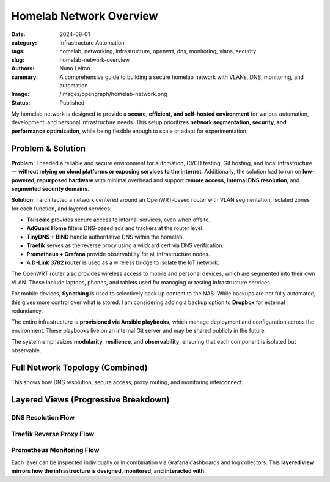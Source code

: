 =========================
Homelab Network Overview
=========================

:date:     2024-08-01
:category: Infrastructure Automation
:tags:     homelab, networking, infrastructure, openwrt, dns, monitoring, vlans, security
:slug:     homelab-network-overview
:authors:  Nuno Leitao
:summary:  A comprehensive guide to building a secure homelab network with VLANs, DNS, monitoring, and automation
:Image:    /images/opengraph/homelab-network.png
:Status:   Published

My homelab network is designed to provide a **secure, efficient, and self-hosted environment**
for various automation, development, and personal infrastructure needs.
This setup prioritizes **network segmentation, security, and performance optimization**,
while being flexible enough to scale or adapt for experimentation.

Problem & Solution
------------------

**Problem:** I needed a reliable and secure environment for automation, CI/CD testing, Git hosting, and local infrastructure—
**without relying on cloud platforms or exposing services to the internet**.
Additionally, the solution had to run on **low-powered, repurposed hardware** with minimal overhead
and support **remote access**, **internal DNS resolution**, and **segmented security domains**.

**Solution:** I architected a network centered around an OpenWRT-based router with VLAN segmentation,
isolated zones for each function, and layered services:

- **Tailscale** provides secure access to internal services, even when offsite.
- **AdGuard Home** filters DNS-based ads and trackers at the router level.
- **TinyDNS + BIND** handle authoritative DNS within the homelab.
- **Traefik** serves as the reverse proxy using a wildcard cert via DNS verification.
- **Prometheus + Grafana** provide observability for all infrastructure nodes.
- A **D-Link 3782 router** is used as a wireless bridge to isolate the IoT network.

The OpenWRT router also provides wireless access to mobile and personal devices,
which are segmented into their own VLAN. These include laptops, phones, and tablets
used for managing or testing infrastructure services.

For mobile devices, **Syncthing** is used to selectively back up content to the NAS.
While backups are not fully automated, this gives more control over what is stored.
I am considering adding a backup option to **Dropbox** for external redundancy.

The entire infrastructure is **provisioned via Ansible playbooks**, which manage deployment
and configuration across the environment. These playbooks live on an internal Git server
and may be shared publicly in the future.

The system emphasizes **modularity**, **resilience**, and **observability**, ensuring that
each component is isolated but observable.

Full Network Topology (Combined)
--------------------------------

.. mermaid::

    flowchart TD
        %% ingress egress
        Internet --> Router
        Router -->|VPN: Site2Site| VPNCloudflare
        Router -->|VPN: host| VPNTailscale

        %% DNS
        Router -.-> AdGuard
        AdGuard -.-> BIND
        BIND -.-> TinyDNS


        %%        Traefik --> Router
        %%        Traefik --> IoT_Bridge

        %%        Prometheus --> NAS
        %%        Prometheus --> Server1
        %%        Prometheus --> CIService
        %%        Prometheus --> Router
        %%        Grafana --> Prometheus

        Router ==>|VLAN: NAS| NAS
        Router ==>|VLAN: Dev| Server1
        Router ==>|VLAN: CI| Zeus
        Router ==>|VLAN: IoT| IoT_Bridge
        Router ==>|VLAN: WiFi| Wireless_Clients
        IoT_Bridge -->|Wireless| IoT_Devices

        %%subgraph rproxy [reverse proxy]
        %%            Traefik --> GitServer
        %%            Traefik --> CIService
        %%            Traefik --> Grafana
        %%            Traefik --> Syncthing
        %%            Traefik --> Portainer
        %%            Traefik --> Prometheus
        %%            Traefik --> NASUI
        %%            Traefik --> binrepo
        %%        end




        %% description
        VPNCloudflare((VPN fa:fa-lock
                    cloudflared
                    tunnel))
        VPNTailscale((VPN fa:fa-lock
                    tailscale
                    server
                    ))
        Router{{Router}}
        IoT_Bridge{{IoT Bridge}}
        Internet(((Internet
                fa:fa-cloud)))
        %% NASUI([homepage fab:fa-docker])
        %% GitServer([git fab:fa-docker])

        %% CIService([CIService fab:fa-docker])
        %% Grafana([grafana fab:fa-docker])
        %% Portainer([Portainer fab:fa-docker])
        %% Traefik([traefik fab:fa-docker])
        %% Syncthing([Syncthing fab:fa-docker])
        %% Prometheus([Prometheus fab:fa-docker])
        %% binrepo([Binary Repo fab:fa-docker])
        Server1[Raspberry Pi]


        %% styles
        classDef default fill:#f9f,stroke:#333,stroke-width:1px;
        classDef net fill:#fff;
        classDef hardware fill:#f96;
        classDef dns fill:#AFF;
        classDef container fill:#EF0;
        classDef vpn fill:#EF0;
        classDef network fill:#CCCCCC;

        Internet:::net

        VPNCloudflare:::vpn
        VPNTailscale:::vpn

        AdGuard:::dns
        BIND:::dns
        TinyDNS:::dns
        
        Router:::network
        IoT_Bridge:::network
        NAS:::hardware
        Server1:::hardware
        Zeus:::hardware
        
        Wireless_Clients:::hardware
        IoT_Devices:::hardware
        
        %% NASUI:::container
        %% GitServer:::container
        %% CIService:::container
        %% binrepo:::container
        %% Grafana:::container
        %% Portainer:::container
        %% Traefik:::container
        %% Syncthing:::container
        %% Prometheus:::container


This shows how DNS resolution, secure access, proxy routing, and monitoring interconnect.

Layered Views (Progressive Breakdown)
-------------------------------------

DNS Resolution Flow
^^^^^^^^^^^^^^^^^^^

.. mermaid::

    flowchart TD
        Client --> AdGuard
        AdGuard --> BIND
        BIND -.-> I
        BIND -.-> L
        BIND --> TinyDNS
        BIND -.-> LXC

    L((Local network))
    I((Internet))
    LXC((LXC_Containers))



Traefik Reverse Proxy Flow
^^^^^^^^^^^^^^^^^^^^^^^^^^

.. mermaid::

    flowchart TD
        Internet -->|DNS Challenge| Traefik
        Traefik --> GitServer
        Traefik --> Grafana
        Traefik --> CIService
        Traefik --> binRepo
        Traefik --> Syncthing
        Traefik --> Portainer
        Traefik --> RouterUI
        Traefik --> NASUI
        Traefik --> IoT_Bridge

Prometheus Monitoring Flow
^^^^^^^^^^^^^^^^^^^^^^^^^^

.. mermaid::

    flowchart TD
        Prometheus --> NAS
        Prometheus --> Server1
        Prometheus --> CIService
        Prometheus --> Router
        Prometheus --> IoT_Bridge
        Grafana --> Prometheus

Each layer can be inspected individually or in combination via Grafana dashboards and log collectors.
This **layered view mirrors how the infrastructure is designed, monitored, and interacted with.**

